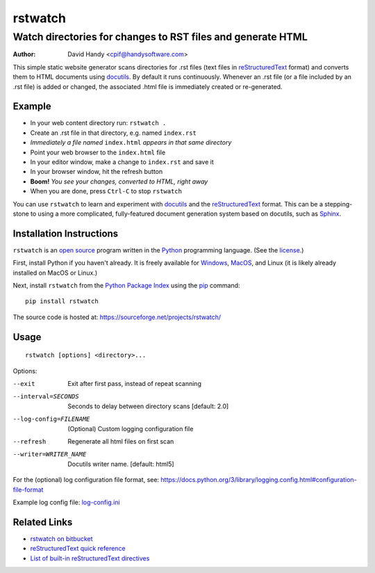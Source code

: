 ========
rstwatch
========
------------------------------------------------------------
Watch directories for changes to RST files and generate HTML
------------------------------------------------------------

:Author: David Handy <cpif@handysoftware.com>

This simple static website generator scans directories for .rst files (text
files in reStructuredText_ format) and converts them to HTML documents using
docutils_.  By default it runs continuously.  Whenever an .rst file (or a
file included by an .rst file) is added or changed, the associated .html
file is immediately created or re-generated.

.. _reStructuredText: http://docutils.sourceforge.net/rst.html
.. _docutils: http://docutils.sourceforge.net/index.html

Example
=======

- In your web content directory run: ``rstwatch .``
- Create an .rst file in that directory, e.g. named ``index.rst``
- *Immediately a file named* ``index.html`` *appears in that same directory*
- Point your web browser to the ``index.html`` file
- In your editor window, make a change to ``index.rst`` and save it
- In your browser window, hit the refresh button
- **Boom!** *You see your changes, converted to HTML, right away*
- When you are done, press ``Ctrl-C`` to stop ``rstwatch``

You can use ``rstwatch`` to learn and experiment with docutils_ and the
reStructuredText_ format. This can be a stepping-stone to using a more
complicated, fully-featured document generation system based on docutils,
such as Sphinx_.

.. _Sphinx: http://www.sphinx-doc.org/en/stable/index.html

Installation Instructions
=========================

``rstwatch`` is an `open source`_ program written in the Python_ programming
language. (See the `license <LICENSE.txt>`_.)

First, install Python if you haven't already. It is freely available for
Windows_, MacOS_, and Linux (it is likely already installed on MacOS or
Linux.)

Next, install ``rstwatch`` from the `Python Package Index`_ using the pip_
command::

    pip install rstwatch

The source code is hosted at: https://sourceforge.net/projects/rstwatch/

.. _`open source`: https://opensource.org/
.. _Python: https://www.python.org/
.. _Windows: https://www.python.org/downloads/windows/
.. _MacOS: https://www.python.org/downloads/mac-osx/
.. _`Python Package Index`: https://pypi.python.org/pypi
.. _pip: https://pip.pypa.io/en/stable/

Usage
=====

::

    rstwatch [options] <directory>...

Options:

--exit                  Exit after first pass, instead of repeat scanning
--interval=SECONDS      Seconds to delay between directory scans [default: 2.0]
--log-config=FILENAME   (Optional) Custom logging configuration file
--refresh               Regenerate all html files on first scan
--writer=WRITER_NAME    Docutils writer name. [default: html5]

For the (optional) log configuration file format, see:
https://docs.python.org/3/library/logging.config.html#configuration-file-format

Example log config file: `log-config.ini <example/log-config.ini>`__

Related Links
=============

- `rstwatch on bitbucket
  <https://bitbucket.org/dhandy2013/rstwatch/overview>`__
- `reStructuredText quick reference
  <http://docutils.sourceforge.net/docs/user/rst/quickref.html>`__
- `List of built-in reStructuredText directives
  <http://docutils.sourceforge.net/docs/ref/rst/directives.html>`__
